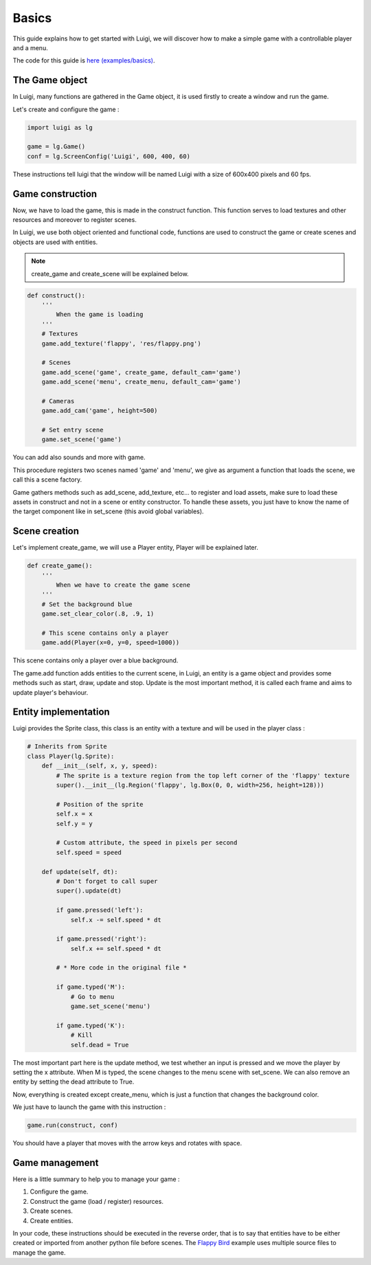 Basics
======

This guide explains how to get started with Luigi, we will discover how to make
a simple game with a controllable player and a menu.

.. image:: https://github.com/Cc618/Luigi/raw/master/examples/basics/doc/basics.gif

The code for this guide is `here (examples/basics) <https://github.com/Cc618/Luigi/blob/master/examples/basics>`_.

===============
The Game object
===============

In Luigi, many functions are gathered in the Game object, it is used firstly to create a window and run the game.

Let's create and configure the game :

.. code-block:: python

    import luigi as lg

    game = lg.Game()
    conf = lg.ScreenConfig('Luigi', 600, 400, 60)

These instructions tell luigi that the window will be named Luigi with a size of 600x400 pixels and 60 fps.

=================
Game construction
=================

Now, we have to load the game, this is made in the construct function.
This function serves to load textures and other resources and moreover to register scenes.

In Luigi, we use both object oriented and functional code,
functions are used to construct the game or create scenes and
objects are used with entities.

.. note:: create_game and create_scene will be explained below.

.. code-block:: python

    def construct():
        '''
            When the game is loading
        '''
        # Textures
        game.add_texture('flappy', 'res/flappy.png')

        # Scenes 
        game.add_scene('game', create_game, default_cam='game')
        game.add_scene('menu', create_menu, default_cam='game')

        # Cameras
        game.add_cam('game', height=500)

        # Set entry scene
        game.set_scene('game')

You can add also sounds and more with game.

This procedure registers two scenes named 'game' and 'menu',
we give as argument a function that loads the scene, we call this a scene factory.

Game gathers methods such as add_scene, add_texture, etc... to register and
load assets, make sure to load these assets in construct and not in a scene
or entity constructor.
To handle these assets, you just have to know the name of the target component like
in set_scene (this avoid global variables).

==============
Scene creation
==============

Let's implement create_game, we will use a Player entity, Player will be explained later.

.. code-block:: python

    def create_game():
        '''
            When we have to create the game scene
        '''
        # Set the background blue
        game.set_clear_color(.8, .9, 1)

        # This scene contains only a player
        game.add(Player(x=0, y=0, speed=1000))

This scene contains only a player over a blue background.

The game.add function adds entities to the current scene, in Luigi,
an entity is a game object and provides some methods such as start, draw, update and stop.
Update is the most important method, it is called each frame and aims to update player's behaviour.

=====================
Entity implementation
=====================

Luigi provides the Sprite class, this class is an entity with a texture and will be used in the player class :

.. code-block:: python

    # Inherits from Sprite
    class Player(lg.Sprite):
        def __init__(self, x, y, speed):
            # The sprite is a texture region from the top left corner of the 'flappy' texture
            super().__init__(lg.Region('flappy', lg.Box(0, 0, width=256, height=128)))

            # Position of the sprite
            self.x = x
            self.y = y

            # Custom attribute, the speed in pixels per second
            self.speed = speed

        def update(self, dt):
            # Don't forget to call super
            super().update(dt)

            if game.pressed('left'):
                self.x -= self.speed * dt

            if game.pressed('right'):
                self.x += self.speed * dt

            # * More code in the original file *

            if game.typed('M'):
                # Go to menu
                game.set_scene('menu')

            if game.typed('K'):
                # Kill
                self.dead = True

The most important part here is the update method, we test whether an input is pressed and we move
the player by setting the x attribute.
When M is typed, the scene changes to the menu scene with set_scene.
We can also remove an entity by setting the dead attribute to True.

Now, everything is created except create_menu, which is just a function that changes the background color.

We just have to launch the game with this instruction :

.. code-block:: python

    game.run(construct, conf)

You should have a player that moves with the arrow keys and rotates with space.

.. image:: https://github.com/Cc618/Luigi/raw/master/examples/basics/doc/basics.gif

===============
Game management
===============

Here is a little summary to help you to manage your game :

1. Configure the game.
2. Construct the game (load / register) resources.
3. Create scenes.
4. Create entities.

In your code, these instructions should be executed in the reverse order,
that is to say that entities have to be either created or imported from another python file before scenes.
The `Flappy Bird <https://github.com/Cc618/Luigi/blob/master/examples/flappy_bird>`_ example uses multiple source files to manage the game.
